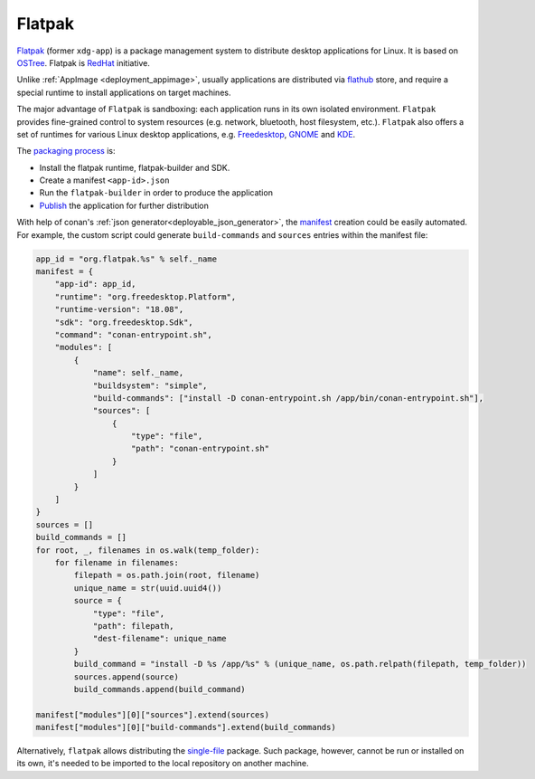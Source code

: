 .. _deployment_flatpak:

Flatpak
-------

`Flatpak <https://flatpak.org/>`_ (former ``xdg-app``) is a package management system to distribute desktop applications for Linux. It is based on `OSTree <https://ostree.readthedocs.io/en/latest/manual/introduction/>`_. 
Flatpak is `RedHat <https://www.redhat.com>`_ initiative.

Unlike :ref:`AppImage <deployment_appimage>`, usually applications are distributed via `flathub <https://flathub.org>`_ store, and require a special runtime to install applications on target machines.

The major advantage of ``Flatpak`` is sandboxing: each application runs in its own isolated environment. ``Flatpak`` provides fine-grained control to system resources 
(e.g. network, bluetooth, host filesystem, etc.). ``Flatpak`` also offers a set of runtimes for various Linux desktop applications, e.g. 
`Freedesktop <https://www.freedesktop.org/wiki/>`_, `GNOME <https://www.gnome.org/>`_ and `KDE <https://kde.org/>`_.

The `packaging process <http://docs.flatpak.org/en/latest/first-build.html>`__ is:

- Install the flatpak runtime, flatpak-builder and SDK.
- Create a manifest ``<app-id>.json``
- Run the ``flatpak-builder`` in order to produce the application
- `Publish <http://docs.flatpak.org/en/latest/publishing.html>`__ the application for further distribution

With help of conan's :ref:`json generator<deployable_json_generator>`, the `manifest <http://docs.flatpak.org/en/latest/manifests.html>`_ creation could be easily automated. For example, the custom script could generate ``build-commands`` and ``sources`` entries within the manifest file:

.. code-block:: python

	app_id = "org.flatpak.%s" % self._name
	manifest = {
	    "app-id": app_id,
	    "runtime": "org.freedesktop.Platform",
	    "runtime-version": "18.08",
	    "sdk": "org.freedesktop.Sdk",
	    "command": "conan-entrypoint.sh",
	    "modules": [
	        {
	            "name": self._name,
	            "buildsystem": "simple",
	            "build-commands": ["install -D conan-entrypoint.sh /app/bin/conan-entrypoint.sh"],
	            "sources": [
	                {
	                    "type": "file",
	                    "path": "conan-entrypoint.sh"
	                }
	            ]
	        }
	    ]
	}
	sources = []
	build_commands = []
	for root, _, filenames in os.walk(temp_folder):
	    for filename in filenames:
	        filepath = os.path.join(root, filename)
	        unique_name = str(uuid.uuid4())
	        source = {
	            "type": "file",
	            "path": filepath,
	            "dest-filename": unique_name
	        }
	        build_command = "install -D %s /app/%s" % (unique_name, os.path.relpath(filepath, temp_folder))
	        sources.append(source)
	        build_commands.append(build_command)

	manifest["modules"][0]["sources"].extend(sources)
	manifest["modules"][0]["build-commands"].extend(build_commands)

Alternatively, ``flatpak`` allows distributing the `single-file <http://docs.flatpak.org/en/latest/single-file-bundles.html>`_ package. Such package, however, cannot be run or installed on its own, it's needed to be imported to the local repository on another machine.
